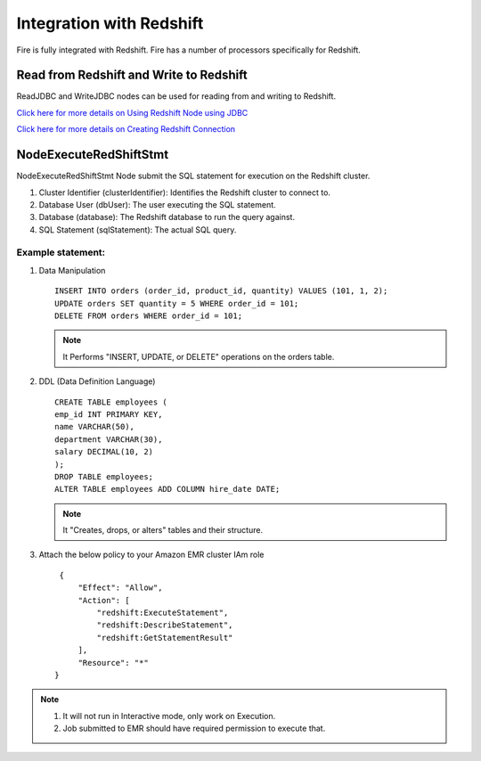 Integration with Redshift
========================

Fire is fully integrated with Redshift. Fire has a number of processors specifically for Redshift.

Read from Redshift and Write to Redshift
------

ReadJDBC and WriteJDBC nodes can be used for reading from and writing to Redshift. 

`Click here for more details on Using Redshift Node using JDBC <https://docs.sparkflows.io/en/latest/user-guide/connectors/jdbc.html>`_

`Click here for more details on Creating Redshift Connection <https://docs.sparkflows.io/en/latest/user-guide/connection/storage-connection/redshift.html>`_

NodeExecuteRedShiftStmt
------

NodeExecuteRedShiftStmt Node submit the SQL statement for execution on the Redshift cluster.

#. Cluster Identifier (clusterIdentifier): Identifies the Redshift cluster to connect to.
#. Database User (dbUser): The user executing the SQL statement.
#. Database (database): The Redshift database to run the query against.
#. SQL Statement (sqlStatement): The actual SQL query.

Example statement:
++++++++

#. Data Manipulation

   :: 

        INSERT INTO orders (order_id, product_id, quantity) VALUES (101, 1, 2);
        UPDATE orders SET quantity = 5 WHERE order_id = 101;
        DELETE FROM orders WHERE order_id = 101; 

   .. Note:: It Performs "INSERT, UPDATE, or DELETE" operations on the orders table.

#. DDL (Data Definition Language)

   ::

        CREATE TABLE employees (
        emp_id INT PRIMARY KEY,
        name VARCHAR(50),
        department VARCHAR(30),
        salary DECIMAL(10, 2)
        );
        DROP TABLE employees;
        ALTER TABLE employees ADD COLUMN hire_date DATE;

   .. Note:: It "Creates, drops, or alters" tables and their structure.

#. Attach the below policy to your Amazon EMR cluster IAm role

   ::

        {
            "Effect": "Allow",
            "Action": [
                "redshift:ExecuteStatement",
                "redshift:DescribeStatement",
                "redshift:GetStatementResult"
            ],
            "Resource": "*"
       }

.. Note:: 1. It will not run in Interactive mode, only work on Execution. 
          2. Job submitted to EMR should have required permission to execute that.
